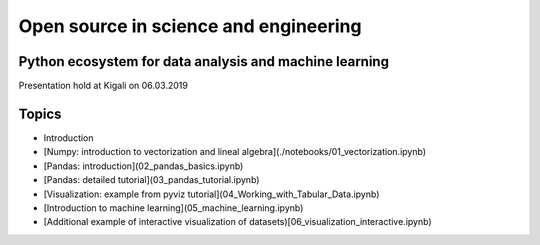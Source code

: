 Open source in science and engineering
===================================================

Python ecosystem for data analysis and machine learning
---------------------------------------------------------

Presentation hold at Kigali on 06.03.2019

Topics
-------

* Introduction
* [Numpy: introduction to vectorization and lineal algebra](./notebooks/01_vectorization.ipynb)
* [Pandas: introduction](02_pandas_basics.ipynb)
* [Pandas: detailed tutorial](03_pandas_tutorial.ipynb)
* [Visualization: example from pyviz tutorial](04_Working_with_Tabular_Data.ipynb)
* [Introduction to machine learning](05_machine_learning.ipynb)
* [Additional example of interactive visualization of datasets)[06_visualization_interactive.ipynb)



